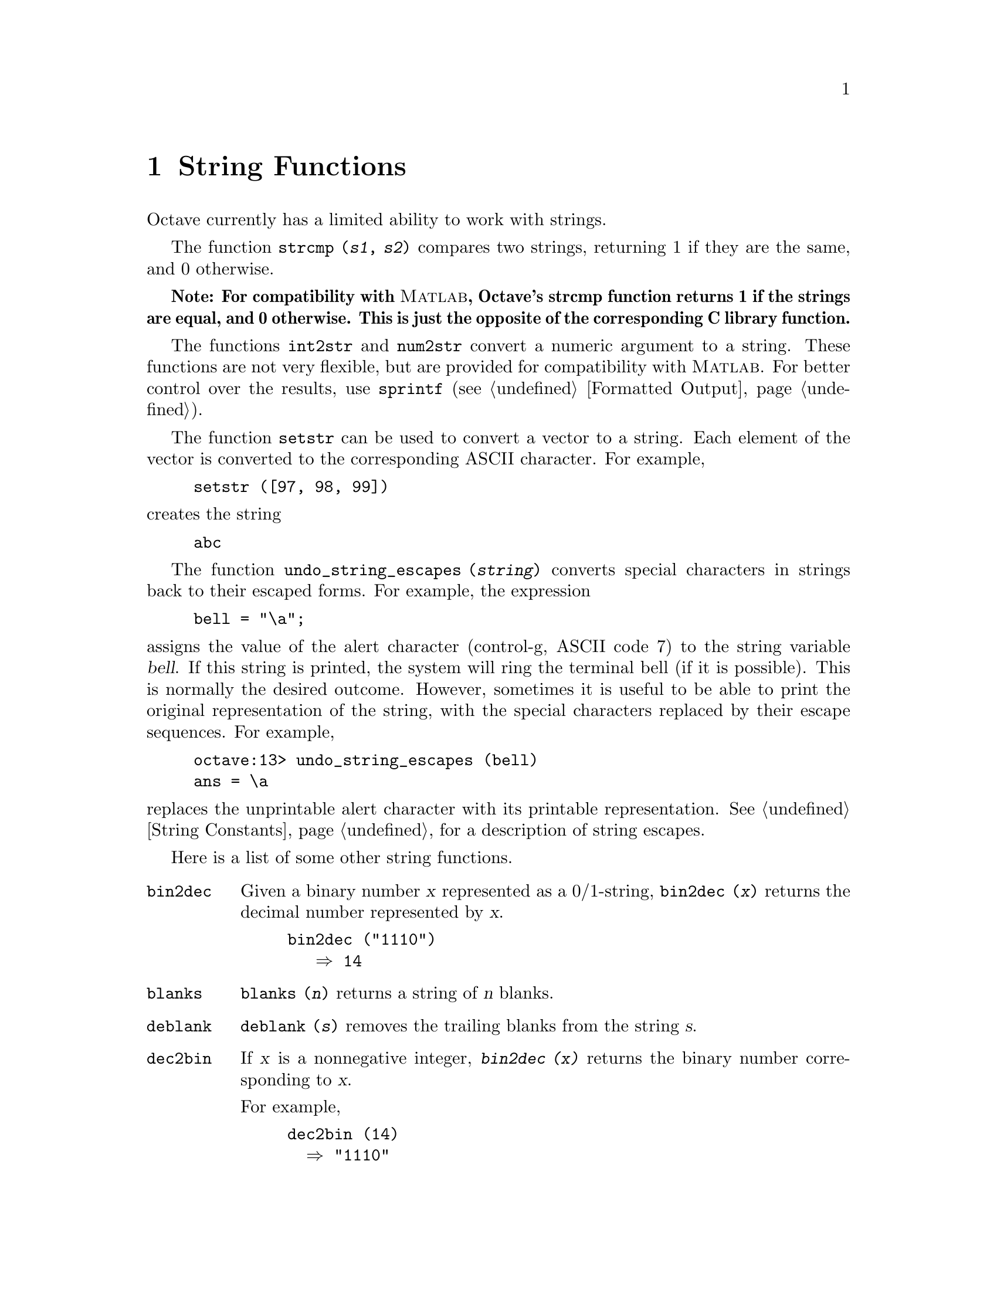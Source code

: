 @c Copyright (C) 1996 John W. Eaton
@c This is part of the Octave manual.
@c For copying conditions, see the file gpl.texi.

@cindex strings

@node String Functions, System Utilities, Matrix Manipulation, Top
@chapter String Functions

Octave currently has a limited ability to work with strings.

@findex strcmp

The function @code{strcmp (@var{s1}, @var{s2})} compares two strings,
returning 1 if they are the same, and 0 otherwise.

@strong{Note: For compatibility with @sc{Matlab}, Octave's strcmp
function returns 1 if the strings are equal, and 0 otherwise.  This is
just the opposite of the corresponding C library function.}

@findex int2str
@findex num2str

The functions @code{int2str} and @code{num2str} convert a numeric
argument to a string.  These functions are not very flexible, but are
provided for compatibility with @sc{Matlab}.  For better control over
the results, use @code{sprintf} (@pxref{Formatted Output}).

@findex setstr

The function @code{setstr} can be used to convert a vector to a string.
Each element of the vector is converted to the corresponding ASCII
character.  For example,

@example
setstr ([97, 98, 99])
@end example

@noindent
creates the string

@example
abc
@end example

@findex undo_string_escapes

The function @code{undo_string_escapes (@var{string})} converts special
characters in strings back to their escaped forms.  For example, the
expression

@example
bell = "\a";
@end example

@noindent
assigns the value of the alert character (control-g, ASCII code 7) to
the string variable @var{bell}.  If this string is printed, the
system will ring the terminal bell (if it is possible).  This is
normally the desired outcome.  However, sometimes it is useful to be
able to print the original representation of the string, with the
special characters replaced by their escape sequences.  For example,

@example
octave:13> undo_string_escapes (bell)
ans = \a
@end example

@noindent
replaces the unprintable alert character with its printable
representation.  @xref{String Constants}, for a description of string
escapes.

Here is a list of some other string functions.

@ftable @code
@item bin2dec
Given a binary number @var{x} represented as a 0/1-string,
@code{bin2dec (@var{x})} returns the decimal number represented by
@var{x}.  
@example
bin2dec ("1110")
   @result{} 14
@end example

@item blanks
@code{blanks (@var{n})} returns a string of @var{n} blanks.

@item deblank
@code{deblank (@var{s})} removes the trailing blanks from the string
@var{s}. 

@item dec2bin
If @var{x} is a nonnegative integer, @kbd{bin2dec (@var{x})} returns the
binary number corresponding to @var{x}.

For example, 
@example
dec2bin (14)
  @result{} "1110"
@end example

@item dec2hex
If @var{x} is a nonnegative integer, @kbd{dec2hex (@var{x})} returns the
hex number corresponding to @var{x}.

For example,
@example
dec2hex (2748)
   @result{} "abc"
@end example

@item findstr
@kbd{findstr (@var{s}, @var{t} [,@var{overlap}])} returns the vector of
all positions in the longer of the two strings @var{s} and @var{t} where
an occurence of the shorter of the two starts.

If the optional argument @var{overlap} is nonzero, the returned vector
can include overlapping positions (this is the default).

For example,
@example
findstr ("ababab", "a")
   @result{} [1  3  5]
findstr ("abababa", "aba", 0)
   @result{} [1, 5]
@end example

@item hex2dec
For a hex number @var{x} represented as a hex string, @kbd{hex2dec
(@var{x})} returns the decimal number corresponding to @var{x}.

For example,
@example
hex2dec ("12B")
   @result{} 299
hex2dec ("12b")
   @result{} 299
@end example

@item index
@kbd{index (@var{s}, @var{t})} returns the position of the first
occurence of the string @var{t} in the string @var{s}, or 0 if no
occurence is found.

For example,
@example
index ("Teststring", "t")
   @result{} 4
@end example

@strong{Note:}  This function does not work for arrays of strings.

@item rindex
@kbd{rindex (@var{s}, @var{t})} returns the position of the last
occurence of the string @var{t} in the string @var{s}, or 0 if no
occurence is found.

For example,
@example
rindex ("Teststring", "t")
   @result{} 6
@end example

@strong{Note:}  This function does not work for arrays of strings.

@item split
@kbd{@var{m} = split (@var{s}, @var{t})} divides the string @var{s} into
pieces separated by @var{t}, and stores the pieces as the rows of @var{m}
(padded with blanks to form a valid matrix). 

For example,
@example
split ("Test string", "t")
   @result{} Tes 
       s  
      ring
@end example

@item str2mat
@kbd{str2mat (@var{s_1}, @dots{}, @var{s_n})} returns a matrix
containing the strings @var{s_1}, @dots{}, @var{s_n} as its rows.
Each string is padded with blanks in order to form a valid matrix.

@quotation
@strong{Note:}
This function is modelled after @sc{MATLAB}.  In Octave, you can create
a matrix of strings by @kbd{[@var{s_1}; @dots{}; @var{s_n}]}.
@end quotation

@item strrep
@kbd{strrep (@var{s}, @var{x}, @var{y})} replaces all occurences of the
substring @var{x} of the string @var{s} with the string @var{y}.

For example,
@example
strrep ("This is a test string", "is", "&%$")
   @result{} Th&%$ &%$ a test string
@end example

@item substr
@kbd{substr (@var{s}, @var{beg}, @var{len})} returns the substring of
@var{s} which starts at character number @var{beg} and is @var{len}
characters long.

@quotation
@strong{Note:}
This function is patterned after AWK.  You can get the same result by
@kbd{@var{s} (@var{beg} : (@var{beg} + @var{len} - 1))}.  
@end quotation

For example,
@example
substr ("This is a test string", 6, 9)
   @result{} is a test
@end example

@item tolower
@kbd{tolower (@var{s})} returns a copy of the string @var{s}, with each
upper-case character replaced by the corresponding lower-case one;
nonalphabetic characters are left unchanged.

For example,
@example
tolower ("MiXeD cAsE 123")
   @result{} "mixed case 123"
@end example

@item toupper
@kbd{toupper (@var{s})} returns a copy of the string @var{s}, with each 
lower-case character replaced by the corresponding upper-case one;
nonalphabetic characters are left unchanged.

For example,
@example
toupper ("MiXeD cAsE 123")
   @result{} "MIXED CASE 123"
@end example
@end ftable

Octave also provides the following C-type character class test
functions.  They all operate on string arrays and return matrices of
zeros and ones.  Elements that are nonzero indicate that the condition
was true for the corresponding character in the string array.

@ftable @code
@item isalnum
letter or a digit
@item isalpha   
letter
@item isascii   
ascii
@item iscntrl   
control character
@item isdigit   
digit
@item isgraph   
printable (but not space character)
@item islower   
lower case
@item isprint   
printable (including space character)
@item ispunct   
punctuation
@item isspace   
whitespace
@item isupper   
upper case
@item isxdigit  
hexadecimal digit
@end ftable
